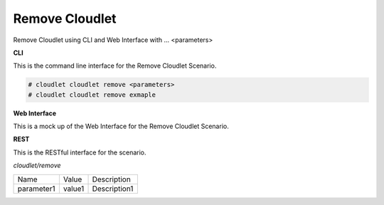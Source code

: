 .. _Scenario-Remove-Cloudlet:

Remove Cloudlet
===============

Remove Cloudlet using CLI and Web Interface with ... <parameters>

.. image:: Remove-Cloudlet.png


**CLI**

This is the command line interface for the Remove Cloudlet Scenario.

.. code-block:: none

  # cloudlet cloudlet remove <parameters>
  # cloudlet cloudlet remove exmaple

**Web Interface**

This is a mock up of the Web Interface for the Remove Cloudlet Scenario.

.. image:: Remove-CloudletWeb.png

**REST**

This is the RESTful interface for the scenario.

*cloudlet/remove*

============  ========  ===================
Name          Value     Description
------------  --------  -------------------
parameter1    value1    Description1
============  ========  ===================
